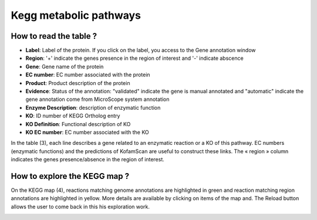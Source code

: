 
#######################
Kegg metabolic pathways
#######################

How to read the table ?
-----------------------

.. image:: img/keggtabmap_table.PNG

* **Label**: Label of the protein. If you click on the label, you access to the Gene annotation window
* **Region**: '+' indicate the genes presence in the region of interest and '-' indicate abscence
* **Gene**: Gene name of the protein
* **EC number**: EC number associated with the protein
* **Product**: Product description of the protein
* **Evidence**: Status of the annotation: "validated" indicate the gene is manual annotated and "automatic" indicate the gene annotation come from MicroScope system annotation 
* **Enzyme Description**: description of enzymatic function
* **KO**: ID number of KEGG Ortholog entry
* **KO Definition**: Functional description of KO
* **KO EC number**: EC number associated with the KO

In the table (3), each line describes a gene related to an enzymatic reaction or a KO of this pathway. EC numbers (enzymatic functions) and the predictions of KofamScan are useful to construct these links. The « region » column indicates the genes presence/absence in the region of interest.

How to explore the KEGG map ?
-----------------------------

On the KEGG map (4), reactions matching genome annotations are highlighted in green and reaction matching region annotations are highlighted in yellow. More details are available by clicking on items of the map and. The Reload button allows the user to come back in this his exploration work.

.. image:: img/keggtabmap_map.PNG
